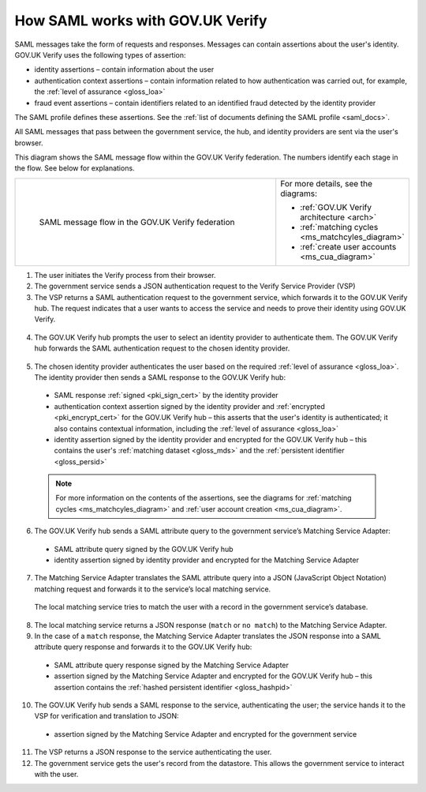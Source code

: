 .. _samlWorks:

How SAML works with GOV.UK Verify
---------------------------------- 

SAML messages take the form of requests and responses. Messages can contain assertions about the user's identity. GOV.UK Verify uses the following types of assertion:

* identity assertions – contain information about the user
* authentication context assertions – contain information related to how authentication was carried out, for example, the :ref:`level of assurance <gloss_loa>`
* fraud event assertions – contain identifiers related to an identified fraud detected by the identity provider

The SAML profile defines these assertions. See the :ref:`list of documents defining the SAML profile <saml_docs>`.

All SAML messages that pass between the government service, the hub, and identity providers are sent via the user's browser.

This diagram shows the SAML message flow within the GOV.UK Verify federation. The numbers identify each stage in the flow. See below for explanations.

.. _samlflow_diagram:

.. csv-table:: 
   :widths: 80, 15
   :name: flow-diagram

   ".. figure:: samlFlow.svg
     :alt: Diagram showing a SAML message flow in GOV.UK Verify architecture. Communication between government service, the hub, and identity providers is via SAML and passes through the user's browser. Communication between the hub and the Matching Service Adapter is via SAML using SOAP. Communication between the Matching Service Adapter, the local matching service, and the local matching data store is not SAML. The text below the image describes the SAML messages sent between entities in the federation.

     SAML message flow in the GOV.UK Verify federation","For more details, see the diagrams:

   * :ref:`GOV.UK Verify architecture <arch>`
   * :ref:`matching cycles <ms_matchcyles_diagram>`
   * :ref:`create user accounts <ms_cua_diagram>`"

1. The user initiates the Verify process from their browser.

2. The government service sends a JSON authentication request to the Verify Service Provider (VSP)

3. The VSP returns a SAML authentication request to the government service, which forwards it to the GOV.UK Verify hub. The request indicates that a user wants to access the service and needs to prove their identity using GOV.UK Verify.

 .. image:: step1.svg
     :alt: Diagram showing a SAML authentication request signed by the government service


4. The GOV.UK Verify hub prompts the user to select an identity provider to authenticate them. The GOV.UK Verify hub forwards the SAML authentication request to the chosen identity provider.

 .. image:: step2.svg
      :alt: Diagram showing a SAML authentication request signed by the hub


5. The chosen identity provider authenticates the user based on the required :ref:`level of assurance <gloss_loa>`. The identity provider then sends a SAML response to the GOV.UK Verify hub:

 .. image:: step3.svg
      :alt: Diagram showing a SAML response signed by the identity provider. It contains an authentication context assertion signed by the identity provider and encrypted for the hub. It also contains an identity assertion signed by the identity provider and encrypted for the hub. 

 * SAML response :ref:`signed <pki_sign_cert>` by the identity provider
 * authentication context assertion signed by the identity provider and :ref:`encrypted <pki_encrypt_cert>` for the GOV.UK Verify hub – this asserts that the user's identity is authenticated; it also contains contextual information, including the :ref:`level of assurance <gloss_loa>`
 * identity assertion signed by the identity provider and encrypted for the GOV.UK Verify hub – this contains the user's :ref:`matching dataset <gloss_mds>` and the :ref:`persistent identifier <gloss_persid>` 

 .. note:: For more information on the contents of the assertions, see the diagrams for :ref:`matching cycles <ms_matchcyles_diagram>` and :ref:`user account creation <ms_cua_diagram>`.

6. The GOV.UK Verify hub sends a SAML attribute query to the government service’s Matching Service Adapter:
 
 .. image:: step4.svg
      :alt: Diagram showing a SAML attribute query signed by the hub. It contains an identity assertion signed by the identity provider and encrypted for the Matching Service Adapter.

 * SAML attribute query signed by the GOV.UK Verify hub
 * identity assertion signed by identity provider and encrypted for the Matching Service Adapter

7. The Matching Service Adapter translates the SAML attribute query into a JSON (JavaScript Object Notation) matching request and forwards it to the service’s local matching service.

 The local matching service tries to match the user with a record in the government service’s database.


8. The local matching service returns a JSON response (``match`` or ``no match``) to the Matching Service Adapter.
9. In the case of a ``match`` response, the Matching Service Adapter translates the JSON response into a SAML attribute query response and forwards it to the GOV.UK Verify hub:

 .. image:: step7.svg
       :alt: Diagram showing a SAML attribute query response signed by the Matching Service Adapter. It contains an assertion signed by the Matching Service Adapter and encrypted for the hub.

 * SAML attribute query response signed by the Matching Service Adapter
 * assertion signed by the Matching Service Adapter and encrypted for the GOV.UK Verify hub – this assertion contains the :ref:`hashed persistent identifier <gloss_hashpid>`


10. The GOV.UK Verify hub sends a SAML response to the service, authenticating the user; the service hands it to the VSP for verification and translation to JSON:

 .. image:: step8.svg
      :alt: Diagram showing a SAML response signed by the hub. It contains an assertion signed by the Matching Service Adapter and encrypted for the government service.

 * assertion signed by the Matching Service Adapter and encrypted for the government service

11. The VSP returns a JSON response to the service authenticating the user.

12. The government service gets the user's record from the datastore. This allows the government service to interact with the user.
